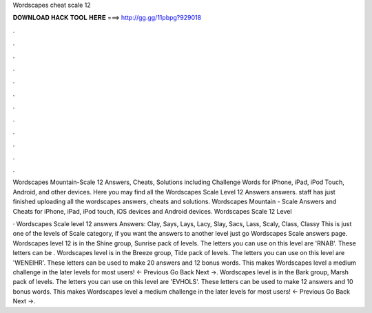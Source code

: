 Wordscapes cheat scale 12



𝐃𝐎𝐖𝐍𝐋𝐎𝐀𝐃 𝐇𝐀𝐂𝐊 𝐓𝐎𝐎𝐋 𝐇𝐄𝐑𝐄 ===> http://gg.gg/11pbpg?929018



.



.



.



.



.



.



.



.



.



.



.



.

Wordscapes Mountain-Scale 12 Answers, Cheats, Solutions including Challenge Words for iPhone, iPad, iPod Touch, Android, and other devices. Here you may find all the Wordscapes Scale Level 12 Answers answers. staff has just finished uploading all the wordscapes answers, cheats and solutions. Wordscapes Mountain - Scale Answers and Cheats for iPhone, iPad, iPod touch, iOS devices and Android devices. Wordscapes Scale 12 Level 

· Wordscapes Scale level 12 answers Answers: Clay, Says, Lays, Lacy, Slay, Sacs, Lass, Scaly, Class, Classy This is just one of the levels of Scale category, if you want the answers to another level just go Wordscapes Scale answers page. Wordscapes level 12 is in the Shine group, Sunrise pack of levels. The letters you can use on this level are 'RNAB'. These letters can be . Wordscapes level is in the Breeze group, Tide pack of levels. The letters you can use on this level are 'WENEIHR'. These letters can be used to make 20 answers and 12 bonus words. This makes Wordscapes level a medium challenge in the later levels for most users! ← Previous Go Back Next →. Wordscapes level is in the Bark group, Marsh pack of levels. The letters you can use on this level are 'EVHOLS'. These letters can be used to make 12 answers and 10 bonus words. This makes Wordscapes level a medium challenge in the later levels for most users! ← Previous Go Back Next →.
